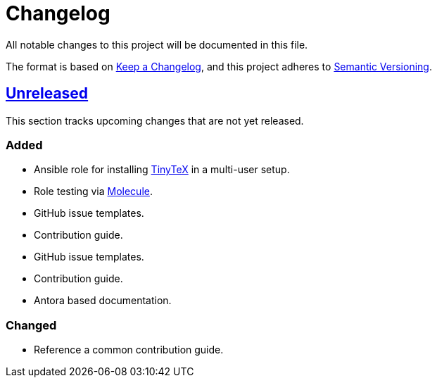 = Changelog

:base: https://github.com/DAG-OS/ansible-role-tinytex
//:v1_0_0: {base}/compare/fe99b32\...v1.0.0[v1.0.0]
:unreleased: {base}/compare/fe99b32\...HEAD[Unreleased]

All notable changes to this project will be documented in this file.

The format is based on https://keepachangelog.com/en/1.1.0/[Keep a Changelog],
and this project adheres to https://semver.org/spec/v2.0.0.html[Semantic Versioning].

== {unreleased}

This section tracks upcoming changes that are not yet released.

=== Added

* Ansible role for installing https://yihui.org/tinytex/[TinyTeX] in a multi-user setup.
* Role testing via https://molecule.readthedocs.io/en/latest/[Molecule].
* GitHub issue templates.
* Contribution guide.
* GitHub issue templates.
* Contribution guide.
* Antora based documentation.

=== Changed

* Reference a common contribution guide.
